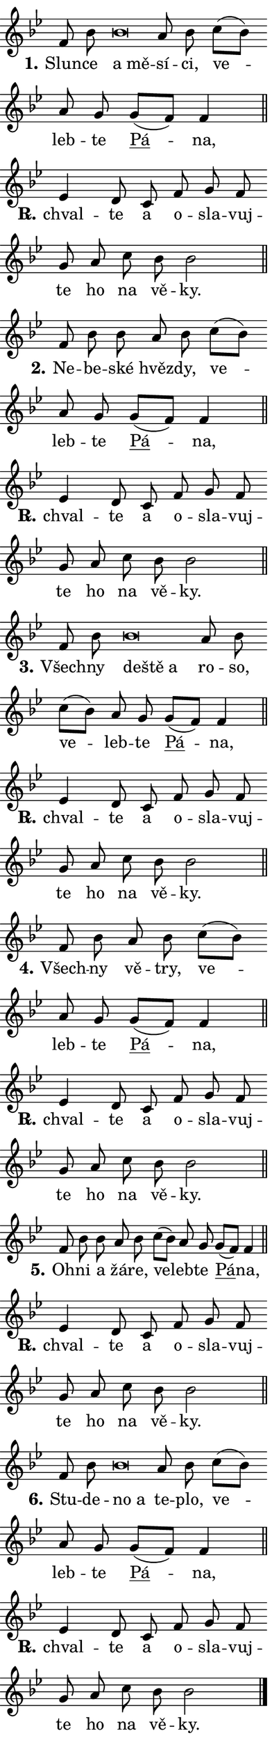 \version "2.24.0"
\header { tagline = "" }
\paper {
  indent = 0\cm
  top-margin = 0\cm
  right-margin = 0.13\cm % to fit lyric hyphens
  bottom-margin = 0\cm
  left-margin = 0\cm
  paper-width = 7\cm
  page-breaking = #ly:one-page-breaking
  system-system-spacing.basic-distance = #11
  score-system-spacing.basic-distance = #11
  ragged-last = ##f
}


%% Author: Thomas Morley
%% https://lists.gnu.org/archive/html/lilypond-user/2020-05/msg00002.html
#(define (line-position grob)
"Returns position of @var[grob} in current system:
   @code{'start}, if at first time-step
   @code{'end}, if at last time-step
   @code{'middle} otherwise
"
  (let* ((col (ly:item-get-column grob))
         (ln (ly:grob-object col 'left-neighbor))
         (rn (ly:grob-object col 'right-neighbor))
         (col-to-check-left (if (ly:grob? ln) ln col))
         (col-to-check-right (if (ly:grob? rn) rn col))
         (break-dir-left
           (and
             (ly:grob-property col-to-check-left 'non-musical #f)
             (ly:item-break-dir col-to-check-left)))
         (break-dir-right
           (and
             (ly:grob-property col-to-check-right 'non-musical #f)
             (ly:item-break-dir col-to-check-right))))
        (cond ((eqv? 1 break-dir-left) 'start)
              ((eqv? -1 break-dir-right) 'end)
              (else 'middle))))

#(define (tranparent-at-line-position vctor)
  (lambda (grob)
  "Relying on @code{line-position} select the relevant enry from @var{vctor}.
Used to determine transparency,"
    (case (line-position grob)
      ((end) (not (vector-ref vctor 0)))
      ((middle) (not (vector-ref vctor 1)))
      ((start) (not (vector-ref vctor 2))))))

noteHeadBreakVisibility =
#(define-music-function (break-visibility)(vector?)
"Makes @code{NoteHead}s transparent relying on @var{break-visibility}"
#{
  \override NoteHead.transparent =
    #(tranparent-at-line-position break-visibility)
#})

#(define delete-ledgers-for-transparent-note-heads
  (lambda (grob)
    "Reads whether a @code{NoteHead} is transparent.
If so this @code{NoteHead} is removed from @code{'note-heads} from
@var{grob}, which is supposed to be @code{LedgerLineSpanner}.
As a result ledgers are not printed for this @code{NoteHead}"
    (let* ((nhds-array (ly:grob-object grob 'note-heads))
           (nhds-list
             (if (ly:grob-array? nhds-array)
                 (ly:grob-array->list nhds-array)
                 '()))
           ;; Relies on the transparent-property being done before
           ;; Staff.LedgerLineSpanner.after-line-breaking is executed.
           ;; This is fragile ...
           (to-keep
             (remove
               (lambda (nhd)
                 (ly:grob-property nhd 'transparent #f))
               nhds-list)))
      ;; TODO find a better method to iterate over grob-arrays, similiar
      ;; to filter/remove etc for lists
      ;; For now rebuilt from scratch
      (set! (ly:grob-object grob 'note-heads)  '())
      (for-each
        (lambda (nhd)
          (ly:pointer-group-interface::add-grob grob 'note-heads nhd))
        to-keep))))

squashNotes = {
  \override NoteHead.X-extent = #'(-0.2 . 0.2)
  \override NoteHead.Y-extent = #'(-0.75 . 0)
  \override NoteHead.stencil =
    #(lambda (grob)
       (let ((pos (ly:grob-property grob 'staff-position)))
         (begin
           (if (< pos -7) (display "ERROR: Lower brevis then expected\n") (display ""))
           (if (<= pos -6) ly:text-interface::print ly:note-head::print))))
}
unSquashNotes = {
  \revert NoteHead.X-extent
  \revert NoteHead.Y-extent
  \revert NoteHead.stencil
}

hideNotes = \noteHeadBreakVisibility #begin-of-line-visible
unHideNotes = \noteHeadBreakVisibility #all-visible

% work-around for resetting accidentals
% https://lilypond.org/doc/v2.23/Documentation/notation/displaying-rhythms#unmetered-music
cadenzaMeasure = {
  \cadenzaOff
  \partial 1024 s1024
  \cadenzaOn
}

#(define-markup-command (accent layout props text) (markup?)
  "Underline accented syllable"
  (interpret-markup layout props
    #{\markup \override #'(offset . 4.3) \underline { #text }#}))

responsum = \markup \concat {
  "R" \hspace #-1.05 \path #0.1 #'((moveto 0 0.07) (lineto 0.9 0.8)) \hspace #0.05 "."
}

spaceSize = #0.6828661417322834 % exact space size for TeX Gyre Schola

\layout {
  \context {
    \Staff
    \remove "Time_signature_engraver"
    \override LedgerLineSpanner.after-line-breaking = #delete-ledgers-for-transparent-note-heads
  }
  \context {
    \Lyrics {
      \override LyricSpace.minimum-distance = \spaceSize
      \override LyricText.font-name = #"TeX Gyre Schola"
      \override LyricText.font-size = 1
      \override StanzaNumber.font-name = #"TeX Gyre Schola Bold"
      \override StanzaNumber.font-size = 1
    }
  }
  \context {
    \Score 
    \override NoteHead.text =
      #(lambda (grob) 
        (let ((pos (ly:grob-property grob 'staff-position)))
          #{\markup {
            \combine
              \halign #-0.55 \raise #(if (= pos -6) 0 0.5) \override #'(thickness . 2) \draw-line #'(3.2 . 0)
              \musicglyph "noteheads.sM1"
          }#}))
  }
}

% magnetic-lyrics.ily
%
%   written by
%     Jean Abou Samra <jean@abou-samra.fr>
%     Werner Lemberg <wl@gnu.org>
%
%   adapted by
%     Jiri Hon <jiri.hon@gmail.com>
%
% Version 2022-Apr-15

% https://www.mail-archive.com/lilypond-user@gnu.org/msg149350.html

#(define (Left_hyphen_pointer_engraver context)
   "Collect syllable-hyphen-syllable occurrences in lyrics and store
them in properties.  This engraver only looks to the left.  For
example, if the lyrics input is @code{foo -- bar}, it does the
following.

@itemize @bullet
@item
Set the @code{text} property of the @code{LyricHyphen} grob between
@q{foo} and @q{bar} to @code{foo}.

@item
Set the @code{left-hyphen} property of the @code{LyricText} grob with
text @q{foo} to the @code{LyricHyphen} grob between @q{foo} and
@q{bar}.
@end itemize

Use this auxiliary engraver in combination with the
@code{lyric-@/text::@/apply-@/magnetic-@/offset!} hook."
   (let ((hyphen #f)
         (text #f))
     (make-engraver
      (acknowledgers
       ((lyric-syllable-interface engraver grob source-engraver)
        (set! text grob)))
      (end-acknowledgers
       ((lyric-hyphen-interface engraver grob source-engraver)
        ;(when (not (grob::has-interface grob 'lyric-space-interface))
          (set! hyphen grob)));)
      ((stop-translation-timestep engraver)
       (when (and text hyphen)
         (ly:grob-set-object! text 'left-hyphen hyphen))
       (set! text #f)
       (set! hyphen #f)))))

#(define (lyric-text::apply-magnetic-offset! grob)
   "If the space between two syllables is less than the value in
property @code{LyricText@/.details@/.squash-threshold}, move the right
syllable to the left so that it gets concatenated with the left
syllable.

Use this function as a hook for
@code{LyricText@/.after-@/line-@/breaking} if the
@code{Left_@/hyphen_@/pointer_@/engraver} is active."
   (let ((hyphen (ly:grob-object grob 'left-hyphen #f)))
     (when hyphen
       (let ((left-text (ly:spanner-bound hyphen LEFT)))
         (when (grob::has-interface left-text 'lyric-syllable-interface)
           (let* ((common (ly:grob-common-refpoint grob left-text X))
                  (this-x-ext (ly:grob-extent grob common X))
                  (left-x-ext
                   (begin
                     ;; Trigger magnetism for left-text.
                     (ly:grob-property left-text 'after-line-breaking)
                     (ly:grob-extent left-text common X)))
                  ;; `delta` is the gap width between two syllables.
                  (delta (- (interval-start this-x-ext)
                            (interval-end left-x-ext)))
                  (details (ly:grob-property grob 'details))
                  (threshold (assoc-get 'squash-threshold details 0.2)))
             (when (< delta threshold)
               (let* (;; We have to manipulate the input text so that
                      ;; ligatures crossing syllable boundaries are not
                      ;; disabled.  For languages based on the Latin
                      ;; script this is essentially a beautification.
                      ;; However, for non-Western scripts it can be a
                      ;; necessity.
                      (lt (ly:grob-property left-text 'text))
                      (rt (ly:grob-property grob 'text))
                      (is-space (grob::has-interface hyphen 'lyric-space-interface))
                      (space (if is-space " " ""))
                      (extra-delta (if is-space spaceSize 0))
                      ;; Append new syllable.
                      (ltrt-space (if (and (string? lt) (string? rt))
                                (string-append lt space rt)
                                (make-concat-markup (list lt space rt))))
                      ;; Right-align `ltrt` to the right side.
                      (ltrt-space-markup (grob-interpret-markup
                               grob
                               (make-translate-markup
                                (cons (interval-length this-x-ext) 0)
                                (make-right-align-markup ltrt-space)))))
                 (begin
                   ;; Don't print `left-text`.
                   (ly:grob-set-property! left-text 'stencil #f)
                   ;; Set text and stencil (which holds all collected
                   ;; syllables so far) and shift it to the left.
                   (ly:grob-set-property! grob 'text ltrt-space)
                   (ly:grob-set-property! grob 'stencil ltrt-space-markup)
                   (ly:grob-translate-axis! grob (- (- delta extra-delta)) X))))))))))


#(define (lyric-hyphen::displace-bounds-first grob)
   ;; Make very sure this callback isn't triggered too early.
   (let ((left (ly:spanner-bound grob LEFT))
         (right (ly:spanner-bound grob RIGHT)))
     (ly:grob-property left 'after-line-breaking)
     (ly:grob-property right 'after-line-breaking)
     (ly:lyric-hyphen::print grob)))

squashThreshold = #0.4

\layout {
  \context {
    \Lyrics
    \consists #Left_hyphen_pointer_engraver
    \override LyricText.after-line-breaking =
      #lyric-text::apply-magnetic-offset!
    \override LyricHyphen.stencil = #lyric-hyphen::displace-bounds-first
    \override LyricText.details.squash-threshold = \squashThreshold
    \override LyricHyphen.minimum-distance = 0
    \override LyricHyphen.minimum-length = \squashThreshold
  }
}

squashText = \override LyricText.details.squash-threshold = 9999
unSquashText = \override LyricText.details.squash-threshold = \squashThreshold

leftText = \override LyricText.self-alignment-X = #LEFT
unLeftText = \revert LyricText.self-alignment-X

starOffset = #(lambda (grob) 
                (let ((x_offset (ly:self-alignment-interface::aligned-on-x-parent grob)))
                  (if (= x_offset 0) 0 (+ x_offset 1.2))))

star = #(define-music-function (syllable)(string?)
"Append star separator at the end of a syllable"
#{
  \once \override LyricText.X-offset = #starOffset
  \lyricmode { \markup {
    #syllable
    \override #'((font-name . "TeX Gyre Schola Bold")) \hspace #0.2 \lower #0.65 \larger "*"
  } }
#})

starAccent = #(define-music-function (syllable)(string?)
"Append star separator at the end of a syllable and make accent"
#{
  \once \override LyricText.X-offset = #starOffset
  \lyricmode { \markup {
    \accent #syllable
    \override #'((font-name . "TeX Gyre Schola Bold")) \hspace #0.2 \lower #0.65 \larger "*"
  } }
#})

breath = #(define-music-function (syllable)(string?)
"Append breathing indicator at the end of a syllable"
#{
  \lyricmode { \markup { #syllable "+" } }
#})

optionalBreath = #(define-music-function (syllable)(string?)
"Append optional breathing indicator at the end of a syllable"
#{
  \lyricmode { \markup { #syllable "(+)" } }
#})


\score {
    <<
        \new Voice = "melody" { \cadenzaOn \key bes \major \relative { f'8 bes \bar "" \squashNotes bes\breve*1/16 \hideNotes \breve*1/16 \bar "" \unHideNotes \unSquashNotes a8 bes \bar "" c[( bes)] \bar "" a g \bar "" \bar "" g[( f)] f4 \cadenzaMeasure \bar "||" \break } }
        \new Lyrics \lyricsto "melody" { \lyricmode { \set stanza = "1."
Slun -- ce \leftText a \squashText mě -- \unLeftText \unSquashText sí -- ci, ve -- leb -- te \markup \accent Pá -- na, } }
    >>
    \layout {}
}

\score {
    <<
        \new Voice = "melody" { \cadenzaOn \key bes \major \relative { es'4 d8 c \bar "" f g f \bar "" g a \bar "" c bes bes2 \cadenzaMeasure \bar "||" \break } }
        \new Lyrics \lyricsto "melody" { \lyricmode { \set stanza = \responsum
chval -- te a o -- sla -- vuj -- te ho na vě -- ky. } }
    >>
    \layout {}
}

\score {
    <<
        \new Voice = "melody" { \cadenzaOn \key bes \major \relative { f'8 bes \bar "" bes a8 bes \bar "" c[( bes)] \bar "" a g \bar "" \bar "" g[( f)] f4 \cadenzaMeasure \bar "||" \break } }
        \new Lyrics \lyricsto "melody" { \lyricmode { \set stanza = "2."
Ne -- be -- ské hvěz -- dy, ve -- leb -- te \markup \accent Pá -- na, } }
    >>
    \layout {}
}

\score {
    <<
        \new Voice = "melody" { \cadenzaOn \key bes \major \relative { es'4 d8 c \bar "" f g f \bar "" g a \bar "" c bes bes2 \cadenzaMeasure \bar "||" \break } }
        \new Lyrics \lyricsto "melody" { \lyricmode { \set stanza = \responsum
chval -- te a o -- sla -- vuj -- te ho na vě -- ky. } }
    >>
    \layout {}
}

\score {
    <<
        \new Voice = "melody" { \cadenzaOn \key bes \major \relative { f'8 bes \bar "" \squashNotes bes\breve*1/16 \hideNotes \breve*1/16 \breve*1/16 \bar "" \unHideNotes \unSquashNotes a8 bes \bar "" c[( bes)] \bar "" a g \bar "" \bar "" g[( f)] f4 \cadenzaMeasure \bar "||" \break } }
        \new Lyrics \lyricsto "melody" { \lyricmode { \set stanza = "3."
Všech -- ny \leftText de -- \squashText ště a \unLeftText \unSquashText ro -- so, ve -- leb -- te \markup \accent Pá -- na, } }
    >>
    \layout {}
}

\score {
    <<
        \new Voice = "melody" { \cadenzaOn \key bes \major \relative { es'4 d8 c \bar "" f g f \bar "" g a \bar "" c bes bes2 \cadenzaMeasure \bar "||" \break } }
        \new Lyrics \lyricsto "melody" { \lyricmode { \set stanza = \responsum
chval -- te a o -- sla -- vuj -- te ho na vě -- ky. } }
    >>
    \layout {}
}

\score {
    <<
        \new Voice = "melody" { \cadenzaOn \key bes \major \relative { f'8 bes8 a8 bes \bar "" c[( bes)] \bar "" a g \bar "" \bar "" g[( f)] f4 \cadenzaMeasure \bar "||" \break } }
        \new Lyrics \lyricsto "melody" { \lyricmode { \set stanza = "4."
Všech -- ny vě -- try, ve -- leb -- te \markup \accent Pá -- na, } }
    >>
    \layout {}
}

\score {
    <<
        \new Voice = "melody" { \cadenzaOn \key bes \major \relative { es'4 d8 c \bar "" f g f \bar "" g a \bar "" c bes bes2 \cadenzaMeasure \bar "||" \break } }
        \new Lyrics \lyricsto "melody" { \lyricmode { \set stanza = \responsum
chval -- te a o -- sla -- vuj -- te ho na vě -- ky. } }
    >>
    \layout {}
}

\score {
    <<
        \new Voice = "melody" { \cadenzaOn \key bes \major \relative { f'8 bes \bar "" bes a8 bes \bar "" c[( bes)] \bar "" a g \bar "" \bar "" g[( f)] f4 \cadenzaMeasure \bar "||" \break } }
        \new Lyrics \lyricsto "melody" { \lyricmode { \set stanza = "5."
Oh -- ni a žá -- re, ve -- leb -- te \markup \accent Pá -- na, } }
    >>
    \layout {}
}

\score {
    <<
        \new Voice = "melody" { \cadenzaOn \key bes \major \relative { es'4 d8 c \bar "" f g f \bar "" g a \bar "" c bes bes2 \cadenzaMeasure \bar "||" \break } }
        \new Lyrics \lyricsto "melody" { \lyricmode { \set stanza = \responsum
chval -- te a o -- sla -- vuj -- te ho na vě -- ky. } }
    >>
    \layout {}
}

\score {
    <<
        \new Voice = "melody" { \cadenzaOn \key bes \major \relative { f'8 bes \bar "" \squashNotes bes\breve*1/16 \hideNotes \breve*1/16 \bar "" \unHideNotes \unSquashNotes a8 bes \bar "" c[( bes)] \bar "" a g \bar "" \bar "" g[( f)] f4 \cadenzaMeasure \bar "||" \break } }
        \new Lyrics \lyricsto "melody" { \lyricmode { \set stanza = "6."
Stu -- de -- \leftText no \squashText a \unLeftText \unSquashText te -- plo, ve -- leb -- te \markup \accent Pá -- na, } }
    >>
    \layout {}
}

\score {
    <<
        \new Voice = "melody" { \cadenzaOn \key bes \major \relative { es'4 d8 c \bar "" f g f \bar "" g a \bar "" c bes bes2 \cadenzaMeasure \bar "||" \break } \bar "|." }
        \new Lyrics \lyricsto "melody" { \lyricmode { \set stanza = \responsum
chval -- te a o -- sla -- vuj -- te ho na vě -- ky. } }
    >>
    \layout {}
}
